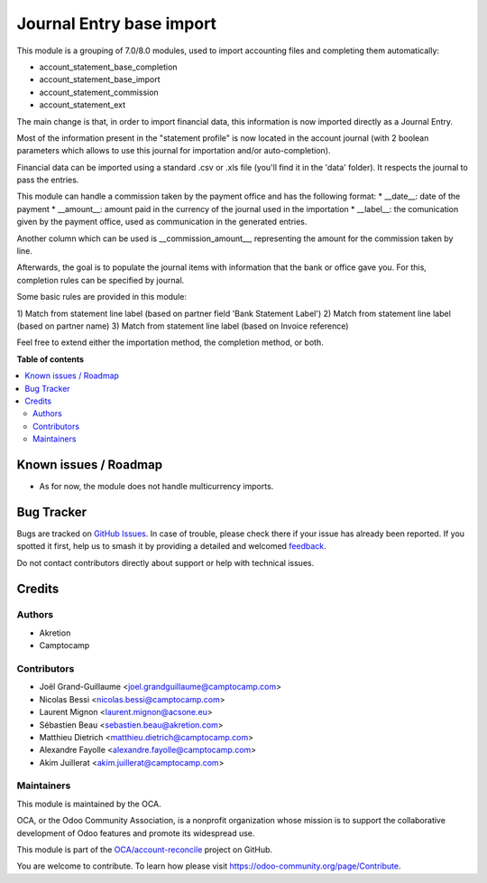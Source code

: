 =========================
Journal Entry base import
=========================

.. 
   !!!!!!!!!!!!!!!!!!!!!!!!!!!!!!!!!!!!!!!!!!!!!!!!!!!!
   !! This file is generated by oca-gen-addon-readme !!
   !! changes will be overwritten.                   !!
   !!!!!!!!!!!!!!!!!!!!!!!!!!!!!!!!!!!!!!!!!!!!!!!!!!!!
   !! source digest: sha256:20b6d4475930225522627cfb9acd23bf41cda185ee8d171b2e452bd1dc5c5faf
   !!!!!!!!!!!!!!!!!!!!!!!!!!!!!!!!!!!!!!!!!!!!!!!!!!!!

.. |badge1| image:: https://img.shields.io/badge/maturity-Beta-yellow.png
    :target: https://odoo-community.org/page/development-status
    :alt: Beta
.. |badge2| image:: https://img.shields.io/badge/licence-AGPL--3-blue.png
    :target: http://www.gnu.org/licenses/agpl-3.0-standalone.html
    :alt: License: AGPL-3
.. |badge3| image:: https://img.shields.io/badge/github-OCA%2Faccount--reconcile-lightgray.png?logo=github
    :target: https://github.com/OCA/account-reconcile/tree/11.0/account_move_base_import
    :alt: OCA/account-reconcile
.. |badge4| image:: https://img.shields.io/badge/weblate-Translate%20me-F47D42.png
    :target: https://translation.odoo-community.org/projects/account-reconcile-11-0/account-reconcile-11-0-account_move_base_import
    :alt: Translate me on Weblate
.. |badge5| image:: https://img.shields.io/badge/runboat-Try%20me-875A7B.png
    :target: https://runboat.odoo-community.org/builds?repo=OCA/account-reconcile&target_branch=11.0
    :alt: Try me on Runboat

|badge1| |badge2| |badge3| |badge4| |badge5|

This module is a grouping of 7.0/8.0 modules, used to import accounting files
and completing them automatically:

* account_statement_base_completion
* account_statement_base_import
* account_statement_commission
* account_statement_ext

The main change is that, in order to import financial data, this information
is now imported directly as a Journal Entry.

Most of the information present in the "statement profile" is now located in
the account journal (with 2 boolean parameters which allows to use
this journal for importation and/or auto-completion).

Financial data can be imported using a standard .csv or .xls file (you'll find
it in the 'data' folder). It respects the journal to pass the entries.

This module can handle a commission taken by the payment office and has the
following format:
* __date__: date of the payment
* __amount__: amount paid in the currency of the journal used in the
importation
* __label__: the comunication given by the payment office, used as
communication in the generated entries.

Another column which can be used is __commission_amount__, representing
the amount for the commission taken by line.

Afterwards, the goal is to populate the journal items with information that
the bank or office gave you. For this, completion rules can be specified by
journal.

Some basic rules are provided in this module:

1) Match from statement line label (based on partner field 'Bank Statement
Label')
2) Match from statement line label (based on partner name)
3) Match from statement line label (based on Invoice reference)

Feel free to extend either the importation method, the completion method, or
both.

**Table of contents**

.. contents::
   :local:

Known issues / Roadmap
======================

* As for now, the module does not handle multicurrency imports.

Bug Tracker
===========

Bugs are tracked on `GitHub Issues <https://github.com/OCA/account-reconcile/issues>`_.
In case of trouble, please check there if your issue has already been reported.
If you spotted it first, help us to smash it by providing a detailed and welcomed
`feedback <https://github.com/OCA/account-reconcile/issues/new?body=module:%20account_move_base_import%0Aversion:%2011.0%0A%0A**Steps%20to%20reproduce**%0A-%20...%0A%0A**Current%20behavior**%0A%0A**Expected%20behavior**>`_.

Do not contact contributors directly about support or help with technical issues.

Credits
=======

Authors
~~~~~~~

* Akretion
* Camptocamp

Contributors
~~~~~~~~~~~~

* Joël Grand-Guillaume <joel.grandguillaume@camptocamp.com>
* Nicolas Bessi <nicolas.bessi@camptocamp.com>
* Laurent Mignon <laurent.mignon@acsone.eu>
* Sébastien Beau <sebastien.beau@akretion.com>
* Matthieu Dietrich <matthieu.dietrich@camptocamp.com>
* Alexandre Fayolle <alexandre.fayolle@camptocamp.com>
* Akim Juillerat <akim.juillerat@camptocamp.com>

Maintainers
~~~~~~~~~~~

This module is maintained by the OCA.

.. image:: https://odoo-community.org/logo.png
   :alt: Odoo Community Association
   :target: https://odoo-community.org

OCA, or the Odoo Community Association, is a nonprofit organization whose
mission is to support the collaborative development of Odoo features and
promote its widespread use.

This module is part of the `OCA/account-reconcile <https://github.com/OCA/account-reconcile/tree/11.0/account_move_base_import>`_ project on GitHub.

You are welcome to contribute. To learn how please visit https://odoo-community.org/page/Contribute.
